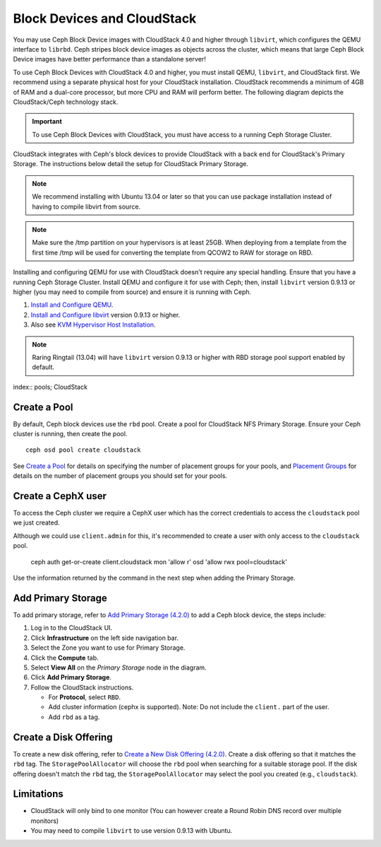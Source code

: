 =============================
 Block Devices and CloudStack
=============================

You may use Ceph Block Device images with CloudStack 4.0 and higher through
``libvirt``, which configures the QEMU interface to ``librbd``. Ceph stripes
block device images as objects across the cluster, which means that large Ceph
Block Device images have better performance than a standalone server!

To use Ceph Block Devices with CloudStack 4.0 and higher, you must install QEMU,
``libvirt``, and CloudStack first. We recommend using a separate physical host
for your CloudStack installation. CloudStack recommends a minimum of 4GB of RAM
and a dual-core processor, but more CPU and RAM will perform better. The
following diagram depicts the CloudStack/Ceph technology stack.


.. ditaa::  +---------------------------------------------------+
            |                   CloudStack                      |
            +---------------------------------------------------+
            |                     libvirt                       |
            +------------------------+--------------------------+
                                     |
                                     | configures
                                     v
            +---------------------------------------------------+
            |                       QEMU                        |
            +---------------------------------------------------+
            |                      librbd                       |
            +---------------------------------------------------+
            |                     librados                      |
            +------------------------+-+------------------------+
            |          OSDs          | |        Monitors        |
            +------------------------+ +------------------------+

.. important:: To use Ceph Block Devices with CloudStack, you must have  
   access to a running Ceph Storage Cluster.

CloudStack integrates with Ceph's block devices to provide CloudStack with a
back end for CloudStack's Primary Storage. The instructions below detail the
setup for CloudStack Primary Storage.

.. note:: We recommend installing with Ubuntu 13.04 or later so that 
   you can use package installation instead of having to compile 
   libvirt from source.

.. note:: Make sure the /tmp partition on your hypervisors is at least 25GB.
   When deploying from a template from the first time /tmp will be used for
   converting the template from QCOW2 to RAW for storage on RBD.
   
Installing and configuring QEMU for use with CloudStack doesn't require any
special handling. Ensure that you have a running Ceph Storage Cluster. Install
QEMU and configure it for use with Ceph; then, install ``libvirt`` version
0.9.13 or higher (you may need to compile from source) and ensure it is running
with Ceph.

#. `Install and Configure QEMU`_.
#. `Install and Configure libvirt`_ version 0.9.13 or higher.
#. Also see `KVM Hypervisor Host Installation`_.


.. note:: Raring Ringtail (13.04) will have ``libvirt`` version 0.9.13 or higher
   with RBD storage pool support enabled by default.

index:: pools; CloudStack

Create a Pool
=============

By default, Ceph block devices use the ``rbd`` pool. Create a pool for
CloudStack NFS Primary Storage. Ensure your Ceph cluster is running, then create
the pool. ::

   ceph osd pool create cloudstack
   
See `Create a Pool`_ for details on specifying the number of placement groups
for your pools, and `Placement Groups`_ for details on the number of placement
groups you should set for your pools.

Create a CephX user
===================

To access the Ceph cluster we require a CephX user which has the correct credentials
to access the ``cloudstack`` pool we just created.

Although we could use ``client.admin`` for this, it's recommended to create a user
with only access to the ``cloudstack`` pool.

  ceph auth get-or-create client.cloudstack mon 'allow r' osd 'allow rwx pool=cloudstack'

Use the information returned by the command in the next step when adding the Primary Storage.

Add Primary Storage
===================

To add primary storage, refer to `Add Primary Storage (4.2.0)`_ to add a Ceph block device, the steps
include: 

#. Log in to the CloudStack UI.
#. Click **Infrastructure** on the left side navigation bar. 
#. Select the Zone you want to use for Primary Storage.
#. Click the **Compute** tab.
#. Select **View All** on the `Primary Storage` node in the diagram.
#. Click **Add Primary Storage**.
#. Follow the CloudStack instructions.

   - For **Protocol**, select ``RBD``.
   - Add cluster information (cephx is supported). Note: Do not include the ``client.`` part of the user.
   - Add ``rbd`` as a tag.


Create a Disk Offering
======================

To create a new disk offering, refer to `Create a New Disk Offering (4.2.0)`_.
Create a disk offering so that it matches the ``rbd`` tag.
The ``StoragePoolAllocator`` will choose the  ``rbd``
pool when searching for a suitable storage pool. If the disk offering doesn't
match the ``rbd`` tag, the ``StoragePoolAllocator`` may select the pool you
created (e.g., ``cloudstack``).


Limitations
===========

- CloudStack will only bind to one monitor (You can however create a Round Robin DNS record over multiple monitors)
- You may need to compile ``libvirt`` to use version 0.9.13 with Ubuntu.



.. _Create a Pool: ../../rados/operations/pools#createpool
.. _Placement Groups: ../../rados/operations/placement-groups
.. _Install and Configure QEMU: ../qemu-rbd
.. _Install and Configure libvirt: ../libvirt
.. _KVM Hypervisor Host Installation: http://cloudstack.apache.org/docs/en-US/Apache_CloudStack/4.2.0/html/Installation_Guide/hypervisor-kvm-install-flow.html
.. _Add Primary Storage (4.2.0): http://cloudstack.apache.org/docs/en-US/Apache_CloudStack/4.2.0/html/Admin_Guide/primary-storage-add.html
.. _Create a New Disk Offering (4.2.0): http://cloudstack.apache.org/docs/en-US/Apache_CloudStack/4.2.0/html/Admin_Guide/compute-disk-service-offerings.html#creating-disk-offerings
